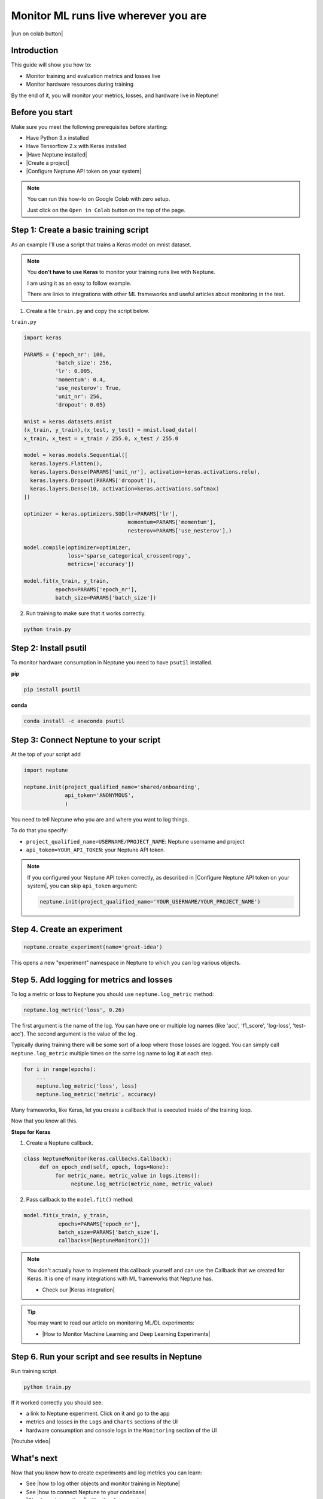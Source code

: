 Monitor ML runs live wherever you are
=====================================

|run on colab button|

Introduction
------------

This guide will show you how to:

* Monitor training and evaluation metrics and losses live
* Monitor hardware resources during training

By the end of it, you will monitor your metrics, losses, and hardware live in Neptune!

Before you start
----------------

Make sure you meet the following prerequisites before starting:

- Have Python 3.x installed
- Have Tensorflow 2.x with Keras installed
- |Have Neptune installed|
- |Create a project|
- |Configure Neptune API token on your system|

.. note::

    You can run this how-to on Google Colab with zero setup.

    Just click on the ``Open in Colab`` button on the top of the page.

Step 1: Create a basic training script
--------------------------------------

As an example I'll use a script that trains a Keras model on mnist dataset.

.. note::

    You **don't have to use Keras** to monitor your training runs live with Neptune.

    I am using it as an easy to follow example.

    There are links to integrations with other ML frameworks and useful articles about monitoring in the text.

1. Create a file ``train.py`` and copy the script below.

``train.py``

.. code:: python

    import keras

    PARAMS = {'epoch_nr': 100,
              'batch_size': 256,
              'lr': 0.005,
              'momentum': 0.4,
              'use_nesterov': True,
              'unit_nr': 256,
              'dropout': 0.05}

    mnist = keras.datasets.mnist
    (x_train, y_train),(x_test, y_test) = mnist.load_data()
    x_train, x_test = x_train / 255.0, x_test / 255.0

    model = keras.models.Sequential([
      keras.layers.Flatten(),
      keras.layers.Dense(PARAMS['unit_nr'], activation=keras.activations.relu),
      keras.layers.Dropout(PARAMS['dropout']),
      keras.layers.Dense(10, activation=keras.activations.softmax)
    ])

    optimizer = keras.optimizers.SGD(lr=PARAMS['lr'],
                                     momentum=PARAMS['momentum'],
                                     nesterov=PARAMS['use_nesterov'],)

    model.compile(optimizer=optimizer,
                  loss='sparse_categorical_crossentropy',
                  metrics=['accuracy'])

    model.fit(x_train, y_train,
              epochs=PARAMS['epoch_nr'],
              batch_size=PARAMS['batch_size'])

2. Run training to make sure that it works correctly.

.. code:: bash

   python train.py

Step 2: Install psutil
----------------------

To monitor hardware consumption in Neptune you need to have ``psutil`` installed.

**pip**

.. code:: bash

    pip install psutil

**conda**

.. code:: bash

    conda install -c anaconda psutil

Step 3: Connect Neptune to your script
--------------------------------------

At the top of your script add

.. code:: python

    import neptune

    neptune.init(project_qualified_name='shared/onboarding',
                 api_token='ANONYMOUS',
                 )

You need to tell Neptune who you are and where you want to log things.

To do that you specify:

- ``project_qualified_name=USERNAME/PROJECT_NAME``: Neptune username and project
- ``api_token=YOUR_API_TOKEN``: your Neptune API token.

.. note::

    If you configured your Neptune API token correctly, as described in |Configure Neptune API token on your system|, you can skip ``api_token`` argument:

    .. code:: python

        neptune.init(project_qualified_name='YOUR_USERNAME/YOUR_PROJECT_NAME')

Step 4. Create an experiment
----------------------------

.. code:: python

    neptune.create_experiment(name='great-idea')

This opens a new "experiment" namespace in Neptune to which you can log various objects.

Step 5. Add logging for metrics and losses
------------------------------------------

To log a metric or loss to Neptune you should use ``neptune.log_metric`` method:

.. code:: python

    neptune.log_metric('loss', 0.26)

The first argument is the name of the log. You can have one or multiple log names (like 'acc', 'f1_score', 'log-loss', 'test-acc').
The second argument is the value of the log.

Typically during training there will be some sort of a loop where those losses are logged.
You can simply call ``neptune.log_metric`` multiple times on the same log name to log it at each step.

.. code:: python

    for i in range(epochs):
        ...
        neptune.log_metric('loss', loss)
        neptune.log_metric('metric', accuracy)

Many frameworks, like Keras, let you create a callback that is executed inside of the training loop.

Now that you know all this.

**Steps for Keras**

1. Create a Neptune callback.

.. code:: python

    class NeptuneMonitor(keras.callbacks.Callback):
         def on_epoch_end(self, epoch, logs=None):
              for metric_name, metric_value in logs.items():
                   neptune.log_metric(metric_name, metric_value)

2. Pass callback to the ``model.fit()`` method:

.. code:: python

   model.fit(x_train, y_train,
              epochs=PARAMS['epoch_nr'],
              batch_size=PARAMS['batch_size'],
              callbacks=[NeptuneMonitor()])

.. note::

    You don't actually have to implement this callback yourself and can use the Callback that we created for Keras.
    It is one of many integrations with ML frameworks that Neptune has.

    - Check our |Keras integration|

.. tip::

    You may want to read our article on monitoring ML/DL experiments:

    - |How to Monitor Machine Learning and Deep Learning Experiments|

Step 6. Run your script and see results in Neptune
--------------------------------------------------

Run training script.

.. code:: bash

   python train.py

If it worked correctly you should see:

- a link to Neptune experiment. Click on it and go to the app
- metrics and losses in the ``Logs`` and ``Charts`` sections of the UI
- hardware consumption and console logs in the ``Monitoring`` section of the UI

|Youtube video|

What's next
-----------

Now that you know how to create experiments and log metrics you can learn:

- See |how to log other objects and monitor training in Neptune|
- See |how to connect Neptune to your codebase|
- |Check our integrations| with other frameworks

Full script
-----------

|run on colab button|

.. code:: python

    import keras
    import neptune

    # set project
    neptune.init(api_token='ANONYMOUS',
                 project_qualified_name='shared/onboarding')

    # parameters
    PARAMS = {'epoch_nr': 100,
              'batch_size': 256,
              'lr': 0.005,
              'momentum': 0.4,
              'use_nesterov': True,
              'unit_nr': 256,
              'dropout': 0.05}

    # start experiment
    neptune.create_experiment(name='great-idea')

    class NeptuneMonitor(keras.callbacks.Callback):
         def on_epoch_end(self, logs={}):
              for metric_name, metric_value in logs.items():
                   neptune.log_metric(metric_name, metric_value)

    mnist = keras.datasets.mnist
    (x_train, y_train),(x_test, y_test) = mnist.load_data()
    x_train, x_test = x_train / 255.0, x_test / 255.0

    model = keras.models.Sequential([
      keras.layers.Flatten(),
      keras.layers.Dense(PARAMS['unit_nr'], activation=keras.activations.relu),
      keras.layers.Dropout(PARAMS['dropout']),
      keras.layers.Dense(10, activation=keras.activations.softmax)
    ])

    optimizer = keras.optimizers.SGD(lr=PARAMS['lr'],
                                     momentum=PARAMS['momentum'],
                                     nesterov=PARAMS['use_nesterov'],)

    model.compile(optimizer=optimizer,
                  loss='sparse_categorical_crossentropy',
                  metrics=['accuracy'])

    model.fit(x_train, y_train,
              epochs=PARAMS['epoch_nr'],
              batch_size=PARAMS['batch_size'],
              callbacks=[NeptuneMonitor()])


.. External links

.. |Create a project| raw:: html

    <a href="/teamwork-and-user-management/how-to/create-project.html" target="_blank">Create a project in Neptune</a>

.. |Configure Neptune API token on your system| raw:: html

    <a href="/security-privacy/api-tokens/how-to-api-token.html" target="_blank">Configure Neptune API token on your system</a>

.. |how to log other objects and monitor training in Neptune| raw:: html

    <a href="https://neptune.ai/blog/monitoring-machine-learning-experiments-guide" target="_blank">how to log other objects and monitor training in Neptune</a>

.. |how to connect Neptune to your codebase| raw:: html

    <a href="/getting-started/adding-neptune/step-by-step-connect-neptune.html" target="_blank">how to connect Neptune to your codebase</a>

.. |Have Neptune installed| raw:: html

    <a href="/getting-started/installation/index.html">Have Neptune installed</a>

.. |Check our integrations| raw:: html

    <a href="/integrations/index.html" target="_blank">Check our integrations</a>

.. |Keras integration| raw:: html

    <a href="/integrations/keras.html" target="_blank">Keras integration</a>

.. |How to Monitor Machine Learning and Deep Learning Experiments| raw:: html

    <a href="https://neptune.ai/blog/how-to-monitor-machine-learning-and-deep-learning-experiments" target="_blank">How to Monitor Machine Learning and Deep Learning Experiments</a>

.. |how to install it| raw:: html

    <a href="/getting-started/installation/install_client.html" target="_blank">how to install it</a>

.. |run on colab button| raw:: html

    <a href="https://colab.research.google.com//github/neptune-ai/neptune-colab-examples/blob/master/Monitor-ML-runs-live.ipynb" target="_blank">
        <img width="200" height="200"src="https://colab.research.google.com/assets/colab-badge.svg"></img>
    </a>

.. |YouTube video|  raw:: html

    <iframe width="720" height="420" src="https://www.youtube.com/embed/Hzr8E3vmAQM" frameborder="0" allow="accelerometer; autoplay; encrypted-media; gyroscope; picture-in-picture" allowfullscreen></iframe>